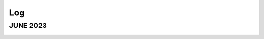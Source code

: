 Log
===

JUNE 2023
---------

.. image:: images/axis_ext_gap.png
   :height: 500 px
   :width: 500 px
   :alt: alternate text
   :align: center